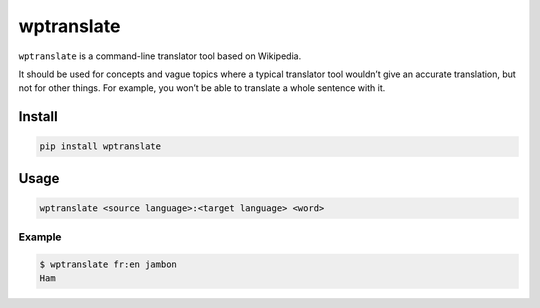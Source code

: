 wptranslate
===========

.. image:: https://img.shields.io/travis/bfontaine/wptranslate.png
   :target: https://travis-ci.org/bfontaine/wptranslate
   :alt: Build status

.. image:: https://coveralls.io/repos/bfontaine/wptranslate/badge.png?branch=master
   :target: https://coveralls.io/r/bfontaine/wptranslate?branch=master
   :alt: Coverage status

``wptranslate`` is a command-line translator tool based on Wikipedia.

It should be used for concepts and vague topics where a typical translator tool
wouldn’t give an accurate translation, but not for other things. For example,
you won’t be able to translate a whole sentence with it.


Install
-------

.. code-block::

    pip install wptranslate


Usage
-----

.. code-block::

    wptranslate <source language>:<target language> <word>


Example
~~~~~~~

.. code-block::

    $ wptranslate fr:en jambon
    Ham
